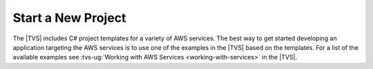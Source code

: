 .. Copyright 2010-2017 Amazon.com, Inc. or its affiliates. All Rights Reserved.

   This work is licensed under a Creative Commons Attribution-NonCommercial-ShareAlike 4.0
   International License (the "License"). You may not use this file except in compliance with the
   License. A copy of the License is located at http://creativecommons.org/licenses/by-nc-sa/4.0/.

   This file is distributed on an "AS IS" BASIS, WITHOUT WARRANTIES OR CONDITIONS OF ANY KIND,
   either express or implied. See the License for the specific language governing permissions and
   limitations under the License.

.. _net-dg-start-new-project:

###################
Start a New Project
###################

The |TVS| includes C# project templates for a variety of AWS services. The best way to get started 
developing an application targeting the AWS services is to use one of the examples in the |TVS| based 
on the templates. For a list of the available examples see :tvs-ug:`Working with AWS Services <working-with-services>` 
in the |TVS|.



